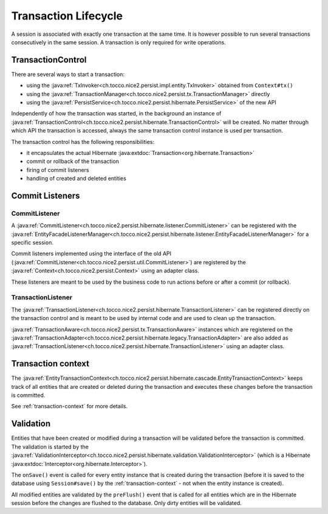 Transaction Lifecycle
=====================

A session is associated with exactly one transaction at the same time. It is however possible to run
several transactions consecutively in the same session.
A transaction is only required for write operations.

TransactionControl
------------------

There are several ways to start a transaction:

* using the :java:ref:`TxInvoker<ch.tocco.nice2.persist.impl.entity.TxInvoker>` obtained from ``Context#tx()``
* using the :java:ref:`TransactionManager<ch.tocco.nice2.persist.tx.TransactionManager>` directly
* using the :java:ref:`PersistService<ch.tocco.nice2.persist.hibernate.PersistService>` of the new API

Independently of how the transaction was started, in the background an instance of :java:ref:`TransactionControl<ch.tocco.nice2.persist.hibernate.TransactionControl>`
will be created. No matter through which API the transaction is accessed, always the same transaction control instance
is used per transaction.

The transaction control has the following responsibilities:

* it encapsulates the actual Hibernate :java:extdoc:`Transaction<org.hibernate.Transaction>`
* commit or rollback of the transaction
* firing of commit listeners
* handling of created and deleted entities

Commit Listeners
----------------

CommitListener
^^^^^^^^^^^^^^

A :java:ref:`CommitListener<ch.tocco.nice2.persist.hibernate.listener.CommitListener>` can be registered with the
:java:ref:`EntityFacadeListenerManager<ch.tocco.nice2.persist.hibernate.listener.EntityFacadeListenerManager>` for
a specific session.

Commit listeners implemented using the interface of the old API (:java:ref:`CommitListener<ch.tocco.nice2.persist.util.CommitListener>`)
are registered by the :java:ref:`Context<ch.tocco.nice2.persist.Context>` using an adapter class.

These listeners are meant to be used by the business code to run actions before or after a commit (or rollback).

TransactionListener
^^^^^^^^^^^^^^^^^^^

The :java:ref:`TransactionListener<ch.tocco.nice2.persist.hibernate.TransactionListener>` can be registered
directly on the transaction control and is meant to be used by internal code and are used to clean up the transaction.

:java:ref:`TransactionAware<ch.tocco.nice2.persist.tx.TransactionAware>` instances which are registered on the
:java:ref:`TransactionAdapter<ch.tocco.nice2.persist.hibernate.legacy.TransactionAdapter>` are also added as
:java:ref:`TransactionListener<ch.tocco.nice2.persist.hibernate.TransactionListener>` using an adapter class.

Transaction context
-------------------

The :java:ref:`EntityTransactionContext<ch.tocco.nice2.persist.hibernate.cascade.EntityTransactionContext>` keeps
track of all entities that are created or deleted during the transaction and executes these changes before the
transaction is committed.

See :ref:`transaction-context` for more details.

Validation
----------

Entities that have been created or modified during a transaction will be validated before the transaction is committed.
The validation is started by the :java:ref:`ValidationInterceptor<ch.tocco.nice2.persist.hibernate.validation.ValidationInterceptor>`
(which is a Hibernate :java:extdoc:`Interceptor<org.hibernate.Interceptor>`).

The ``onSave()`` event is called for every entity instance that is created during the transaction (before it is saved to the
database using ``Session#save()`` by the :ref:`transaction-context` - not when the entity instance is created).

All modified entities are validated by the ``preFlush()`` event that is called for all entities which are in the Hibernate session
before the changes are flushed to the database. Only dirty entities will be validated.